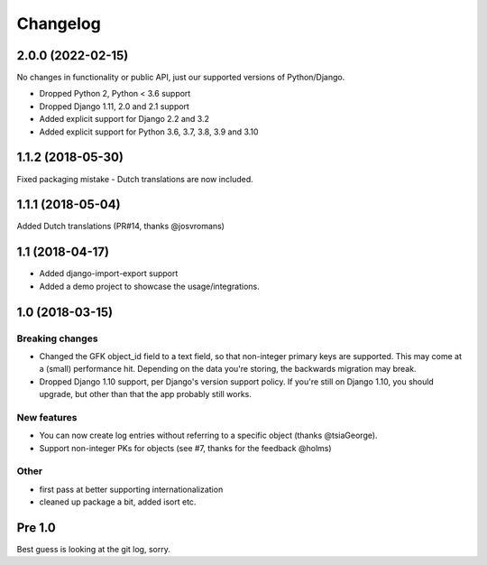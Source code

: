 =========
Changelog
=========

2.0.0 (2022-02-15)
==================

No changes in functionality or public API, just our supported versions of Python/Django.

* Dropped Python 2, Python < 3.6 support
* Dropped Django 1.11, 2.0 and 2.1 support
* Added explicit support for Django 2.2 and 3.2
* Added explicit support for Python 3.6, 3.7, 3.8, 3.9 and 3.10

1.1.2 (2018-05-30)
==================

Fixed packaging mistake - Dutch translations are now included.

1.1.1 (2018-05-04)
==================

Added Dutch translations (PR#14, thanks @josvromans)

1.1 (2018-04-17)
================

* Added django-import-export support

* Added a demo project to showcase the usage/integrations.

1.0 (2018-03-15)
================

Breaking changes
----------------

* Changed the GFK object_id field to a text field, so that non-integer primary
  keys are supported. This may come at a (small) performance hit. Depending
  on the data you're storing, the backwards migration may break.

* Dropped Django 1.10 support, per Django's version support policy. If you're
  still on Django 1.10, you should upgrade, but other than that the app
  probably still works.

New features
------------

* You can now create log entries without referring to a specific object
  (thanks @tsiaGeorge).

* Support non-integer PKs for objects (see #7, thanks for the feedback @holms)

Other
-----

* first pass at better supporting internationalization

* cleaned up package a bit, added isort etc.

Pre 1.0
=======

Best guess is looking at the git log, sorry.
